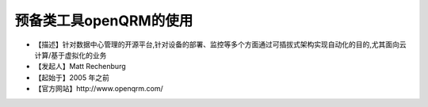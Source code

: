 .. _linux_tool_openqrm:

预备类工具openQRM的使用
###########################

* 【描述】针对数据中心管理的开源平台,针对设备的部署、监控等多个方面通过可插拔式架构实现自动化的目的,尤其面向云计算/基于虚拟化的业务 
* 【发起人】Matt Rechenburg 
* 【起始于】2005 年之前 
* 【官方网站】http://www.openqrm.com/


